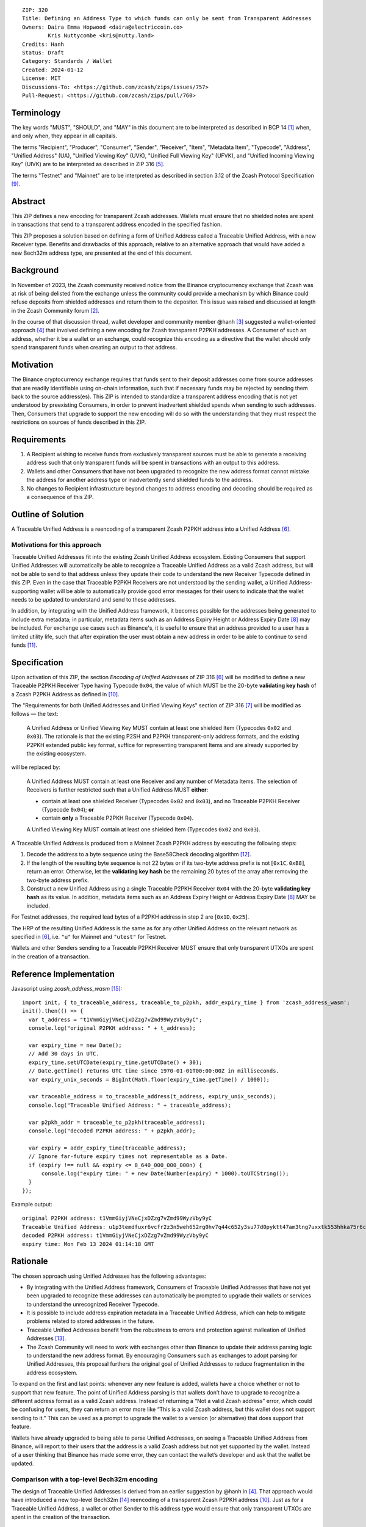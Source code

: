 ::

  ZIP: 320
  Title: Defining an Address Type to which funds can only be sent from Transparent Addresses
  Owners: Daira Emma Hopwood <daira@electriccoin.co>
          Kris Nuttycombe <kris@nutty.land>
  Credits: Hanh
  Status: Draft
  Category: Standards / Wallet
  Created: 2024-01-12
  License: MIT
  Discussions-To: <https://github.com/zcash/zips/issues/757>
  Pull-Request: <https://github.com/zcash/zips/pull/760>


Terminology
===========

The key words "MUST", "SHOULD", and "MAY" in this document are to be
interpreted as described in BCP 14 [#BCP14]_ when, and only when, they appear
in all capitals.

The terms "Recipient", "Producer", "Consumer", "Sender", "Receiver", "Item",
"Metadata Item", "Typecode", "Address", "Unified Address" (UA), "Unified
Viewing Key" (UVK), "Unified Full Viewing Key" (UFVK), and "Unified Incoming
Viewing Key" (UIVK) are to be interpreted as described in ZIP 316
[#zip-0316-terminology]_.

The terms "Testnet" and "Mainnet" are to be interpreted as described in section
3.12 of the Zcash Protocol Specification [#protocol-networks]_.


Abstract
========

This ZIP defines a new encoding for transparent Zcash addresses. Wallets must
ensure that no shielded notes are spent in transactions that send to a
transparent address encoded in the specified fashion.

This ZIP proposes a solution based on defining a form of Unified Address
called a Traceable Unified Address, with a new Receiver type. Benefits and
drawbacks of this approach, relative to an alternative approach that would
have added a new Bech32m address type, are presented at the end of this
document.


Background
==========

In November of 2023, the Zcash community received notice from the Binance
cryptocurrency exchange that Zcash was at risk of being delisted from the
exchange unless the community could provide a mechanism by which Binance could
refuse deposits from shielded addresses and return them to the depositor. This
issue was raised and discussed at length in the Zcash Community forum
[#binance-delisting]_.

In the course of that discussion thread, wallet developer and community member
@hanh [#hanh-profile]_ suggested a wallet-oriented approach [#hanh-suggestion]_
that involved defining a new encoding for Zcash transparent P2PKH addresses. A
Consumer of such an address, whether it be a wallet or an exchange, could
recognize this encoding as a directive that the wallet should only spend
transparent funds when creating an output to that address.


Motivation
==========

The Binance cryptocurrency exchange requires that funds sent to their deposit
addresses come from source addresses that are readily identifiable using
on-chain information, such that if necessary funds may be rejected by sending
them back to the source address(es). This ZIP is intended to standardize a
transparent address encoding that is not yet understood by preexisting
Consumers, in order to prevent inadvertent shielded spends when sending to such
addresses. Then, Consumers that upgrade to support the new encoding will do so
with the understanding that they must respect the restrictions on sources of
funds described in this ZIP.


Requirements
============

1. A Recipient wishing to receive funds from exclusively transparent sources
   must be able to generate a receiving address such that only transparent
   funds will be spent in transactions with an output to this address.
2. Wallets and other Consumers that have not been upgraded to recognize the new
   address format cannot mistake the address for another address type or
   inadvertently send shielded funds to the address.
3. No changes to Recipient infrastructure beyond changes to address encoding
   and decoding should be required as a consequence of this ZIP.


Outline of Solution
===================

A Traceable Unified Address is a reencoding of a transparent Zcash P2PKH
address into a Unified Address [#zip-0316-unified-addresses]_. 

Motivations for this approach
-----------------------------

Traceable Unified Addresses fit into the existing Zcash Unified Address
ecosystem. Existing Consumers that support Unified Addresses will automatically
be able to recognize a Traceable Unified Address as a valid Zcash address, but
will not be able to send to that address unless they update their code to
understand the new Receiver Typecode defined in this ZIP. Even in the case that
Traceable P2PKH Receivers are not understood by the sending wallet, a Unified
Address-supporting wallet will be able to automatically provide good error
messages for their users to indicate that the wallet needs to be updated to
understand and send to these addresses.

In addition, by integrating with the Unified Address framework, it becomes
possible for the addresses being generated to include extra metadata; in
particular, metadata items such as an Address Expiry Height or Address Expiry
Date [#zip-0316-address-expiry]_ may be included. For exchange use cases such
as Binance's, it is useful to ensure that an address provided to a user has a
limited utility life, such that after expiration the user must obtain a new
address in order to be able to continue to send funds
[#binance-address-expiry]_.


Specification
=============

Upon activation of this ZIP, the section `Encoding of Unified Addresses` of ZIP
316 [#zip-0316-unified-addresses]_ will be modified to define a new Traceable
P2PKH Receiver Type having Typecode :math:`\mathtt{0x04}`, the value of which
MUST be the 20-byte **validating key hash** of a Zcash P2PKH Address as defined
in [#protocol-transparentaddrencoding]_.

The "Requirements for both Unified Addresses and Unified Viewing Keys" section
of ZIP 316 [#zip-0316-unified-requirements]_ will be modified as follows — the
text:

  A Unified Address or Unified Viewing Key MUST contain at least one
  shielded Item (Typecodes :math:`\mathtt{0x02}` and :math:`\mathtt{0x03}`).
  The rationale is that the existing P2SH and P2PKH transparent-only
  address formats, and the existing P2PKH extended public key format,
  suffice for representing transparent Items and are already supported
  by the existing ecosystem.

will be replaced by:

  A Unified Address MUST contain at least one Receiver and any number
  of Metadata Items. The selection of Receivers is further restricted 
  such that a Unified Address MUST **either**:

  * contain at least one shielded Receiver (Typecodes :math:`\mathtt{0x02}`
    and :math:`\mathtt{0x03}`), and no Traceable P2PKH Receiver (Typecode
    :math:`\mathtt{0x04}`); **or**
  * contain **only** a Traceable P2PKH Receiver (Typecode :math:`\mathtt{0x04}`).

  A Unified Viewing Key MUST contain at least one shielded Item (Typecodes
  :math:`\mathtt{0x02}` and :math:`\mathtt{0x03}`). 

A Traceable Unified Address is produced from a Mainnet Zcash P2PKH address by
executing the following steps:

1. Decode the address to a byte sequence using the Base58Check decoding
   algorithm [#Base58Check]_.
2. If the length of the resulting byte sequence is not 22 bytes or if its
   two-byte address prefix is not :math:`[\mathtt{0x1C}, \mathtt{0xB8}]`,
   return an error. Otherwise, let the **validating key hash** be the remaining
   20 bytes of the array after removing the two-byte address prefix.
3. Construct a new Unified Address using a single Traceable P2PKH Receiver
   :math:`\mathtt{0x04}` with the 20-byte **validating key hash** as its value.
   In addition, metadata items such as an Address Expiry Height or Address
   Expiry Date [#zip-0316-address-expiry]_ MAY be included.

For Testnet addresses, the required lead bytes of a P2PKH address in step 2
are :math:`[\mathtt{0x1D}, \mathtt{0x25}]`.

The HRP of the resulting Unified Address is the same as for any other Unified
Address on the relevant network as specified in [#zip-0316-unified-addresses]_,
i.e. ``"u"`` for Mainnet and ``"utest"`` for Testnet.

Wallets and other Senders sending to a Traceable P2PKH Receiver MUST ensure
that only transparent UTXOs are spent in the creation of a transaction.


Reference Implementation
========================

Javascript using `zcash_address_wasm` [#zcash_address_wasm]_::

    import init, { to_traceable_address, traceable_to_p2pkh, addr_expiry_time } from 'zcash_address_wasm';
    init().then(() => {
      var t_address = "t1VmmGiyjVNeCjxDZzg7vZmd99WyzVby9yC";
      console.log("original P2PKH address: " + t_address);
    
      var expiry_time = new Date();
      // Add 30 days in UTC.
      expiry_time.setUTCDate(expiry_time.getUTCDate() + 30);
      // Date.getTime() returns UTC time since 1970-01-01T00:00:00Z in milliseconds.
      var expiry_unix_seconds = BigInt(Math.floor(expiry_time.getTime() / 1000));
    
      var traceable_address = to_traceable_address(t_address, expiry_unix_seconds);
      console.log("Traceable Unified Address: " + traceable_address);
    
      var p2pkh_addr = traceable_to_p2pkh(traceable_address);
      console.log("decoded P2PKH address: " + p2pkh_addr);
    
      var expiry = addr_expiry_time(traceable_address);
      // Ignore far-future expiry times not representable as a Date.
      if (expiry !== null && expiry <= 8_640_000_000_000n) {
          console.log("expiry time: " + new Date(Number(expiry) * 1000).toUTCString());
      }
    });

Example output::

    original P2PKH address: t1VmmGiyjVNeCjxDZzg7vZmd99WyzVby9yC
    Traceable Unified Address: u1p3temdfuxr6vcfr2z3n5weh652rg0hv7q44c652y3su77d0pyktt47am3tng7uxxtk553hhka75r6cvfs5j
    decoded P2PKH address: t1VmmGiyjVNeCjxDZzg7vZmd99WyzVby9yC
    expiry time: Mon Feb 13 2024 01:14:18 GMT


Rationale
=========

The chosen approach using Unified Addresses has the following advantages:

- By integrating with the Unified Address framework, Consumers of Traceable
  Unified Addresses that have not yet been upgraded to recognize these
  addresses can automatically be prompted to upgrade their wallets or services
  to understand the unrecognized Receiver Typecode.
- It is possible to include address expiration metadata in a Traceable Unified
  Address, which can help to mitigate problems related to stored addresses in
  the future.
- Traceable Unified Addresses benefit from the robustness to errors and
  protection against malleation of Unified Addresses [#F4Jumble]_.
- The Zcash Community will need to work with exchanges other than Binance to
  update their address parsing logic to understand the new address format.
  By encouraging Consumers such as exchanges to adopt parsing for Unified
  Addresses, this proposal furthers the original goal of Unified Addresses to
  reduce fragmentation in the address ecosystem.

To expand on the first and last points: whenever any new feature is added,
wallets have a choice whether or not to support that new feature. The point
of Unified Address parsing is that wallets don’t have to upgrade to recognize
a different address format as a valid Zcash address. Instead of returning a
“Not a valid Zcash address” error, which could be confusing for users, they
can return an error more like “This is a valid Zcash address, but this wallet
does not support sending to it.” This can be used as a prompt to upgrade the
wallet to a version (or alternative) that does support that feature.

Wallets have already upgraded to being able to parse Unified Addresses, on
seeing a Traceable Unified Address from Binance, will report to their users
that the address is a valid Zcash address but not yet supported by the wallet.
Instead of a user thinking that Binance has made some error, they can contact
the wallet’s developer and ask that the wallet be updated.

Comparison with a top-level Bech32m encoding
--------------------------------------------

The design of Traceable Unified Addresses is derived from an earlier
suggestion by @hanh in [#hanh-suggestion]_. That approach would have
introduced a new top-level Bech32m [#bip-0350]_ reencoding of a transparent
Zcash P2PKH address [#protocol-transparentaddrencoding]_. Just as for a
Traceable Unified Address, a wallet or other Sender to this address type
would ensure that only transparent UTXOs are spent in the creation of the
transaction.

Pros for this alternative
'''''''''''''''''''''''''

- The reencoding from Zcash P2PKH addresses would be more straightforward
  and would rely only upon widely available encoding libraries. In particular,
  it would not require use of the F4Jumble encoding algorithm [#F4Jumble]_.
  (On the other hand, if a purpose-built library for Traceable Unified Address
  encoding is available to Producers, then this difference essentially
  vanishes for implementations that are able to use the library.)
- An address of this type would be somewhat shorter (not by much) than a
  Traceable Unified Address.

Cons for this alternative
'''''''''''''''''''''''''

- Existing wallets and other Consumers would regard the new address type as
  entirely invalid, and would not automatically prompt their users that they
  need to upgrade in order to send to this type of address.
- Creation of a new fully distinct address type would further fragment the
  Zcash address ecosystem. Avoiding such fragmentation and providing smooth
  upgrade paths and good error messages to users is exactly the problem that
  Unified Addresses [#zip-0316-unified-addresses]_ were intended to avoid.
- This design does not provide any mechanism for address expiration. One of
  the questions Binance has asked has been what to do about users who have
  stored their existing transparent deposit address in their wallets, or
  use them as a withdrawal address for other exchanges or services. This is a
  challenging problem to mitigate now because address expiration was not
  previously implemented. We should not further compound this problem by
  defining a new distinct address type that does not provide a mechanism for
  address expiry.

  While it technically could be possible for the new top-level address type
  to also support expiration metadata, it seems redundant to add that for
  both a new top-level address type and for Unified Addresses. Also, either
  new types of metadata could not be supported, or the whole metadata
  specification used in Unified Addresses would need to be forked, adding
  to complexity and technical debt.

These cons were considered to outweigh the pros, and so this alternative was
rejected.


References
==========

.. [#BCP14] `Information on BCP 14 — "RFC 2119: Key words for use in RFCs to Indicate Requirement Levels" and "RFC 8174: Ambiguity of Uppercase vs Lowercase in RFC 2119 Key Words" <https://www.rfc-editor.org/info/bcp14>`_
.. [#binance-delisting] `Zcash Community Forum thread "Important: Potential Binance Delisting" <https://forum.zcashcommunity.com/t/important-potential-binance-delisting/45954>`_
.. [#hanh-profile] `Zcash Community Forum user @hanh <https://forum.zcashcommunity.com/u/hanh/summary>`_
.. [#hanh-suggestion] `Ywallet developer @hanh's proposal <https://forum.zcashcommunity.com/t/important-potential-binance-delisting/45954/112>`_
.. [#zip-0316-terminology] `ZIP 316: Unified Addresses and Unified Viewing Keys — Terminology <zip-0316#terminology>`_
.. [#zip-0316-unified-addresses] `ZIP 316: Unified Addresses and Unified Viewing Keys — Encoding of Unified Addresses <zip-0316#encoding-of-unified-addresses>`_
.. [#zip-0316-unified-requirements] `ZIP 316: Unified Addresses and Unified Viewing Keys — Requirements for both Unified Addresses and Unified Viewing Keys <zip-0316#requirements-for-both-unified-addresses-and-unified-viewing-keys>`_
.. [#zip-0316-address-expiry] `ZIP 316: Unified Addresses and Unified Viewing Keys — Address Expiration Metadata <zip-0316#address-expiration-metadata>`_
.. [#protocol-networks] `Zcash Protocol Specification, Version 2023.4.0. Section 3.12: Mainnet and Testnet <protocol/protocol.pdf#networks>`_
.. [#protocol-transparentaddrencoding] `Zcash Protocol Specification, Version 2023.4.0. Section 5.6.1.1 Transparent Addresses <protocol/protocol.pdf#transparentaddrencoding>`_
.. [#binance-address-expiry] `Zcash Community Forum post describing motivations for address expiry <https://forum.zcashcommunity.com/t/unified-address-expiration/46564/6>`_
.. [#Base58Check] `Base58Check encoding — Bitcoin Wiki <https://en.bitcoin.it/wiki/Base58Check_encoding>`_
.. [#F4Jumble] `ZIP 316: Unified Addresses and Unified Viewing Keys — Jumbling <zip-0316#jumbling>`_
.. [#bip-0350] `BIP 350: Bech32m format for v1+ witness addresses <https://github.com/bitcoin/bips/blob/master/bip-0350.mediawiki>`_
.. [#zcash_address_wasm] `zcash_address_wasm: Proof-of-concept library for Traceable Unified Address Encoding <https://github.com/nuttycom/zcash_address_wasm>`_
